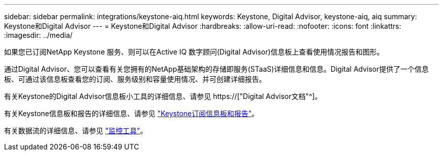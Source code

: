 ---
sidebar: sidebar 
permalink: integrations/keystone-aiq.html 
keywords: Keystone, Digital Advisor, keystone-aiq, aiq 
summary: Keystone和Digital Advisor 
---
= Keystone和Digital Advisor
:hardbreaks:
:allow-uri-read: 
:nofooter: 
:icons: font
:linkattrs: 
:imagesdir: ../media/


[role="lead"]
如果您已订阅NetApp Keystone 服务、则可以在Active IQ 数字顾问(Digital Advisor)信息板上查看使用情况报告和图形。

通过Digital Advisor、您可以查看有关您拥有的NetApp基础架构的存储即服务(STaaS)详细信息和信息。Digital Advisor提供了一个信息板、可通过该信息板查看您的订阅、服务级别和容量使用情况、并可创建详细报告。

有关Keystone的Digital Advisor信息板小工具的详细信息、请参见 https://["Digital Advisor文档"^]。

有关Keystone信息板和报告的详细信息、请参见 link:../integrations/aiq-keystone-details.html["Keystone订阅信息板和报告"]。

有关数据流的详细信息、请参见 link:../concepts/infra.html["监控工具"]。
